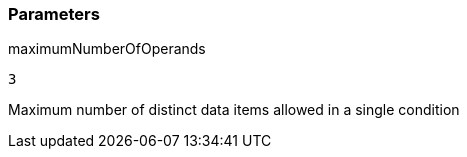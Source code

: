 === Parameters

.maximumNumberOfOperands
****

----
3
----

Maximum number of distinct data items allowed in a single condition
****
